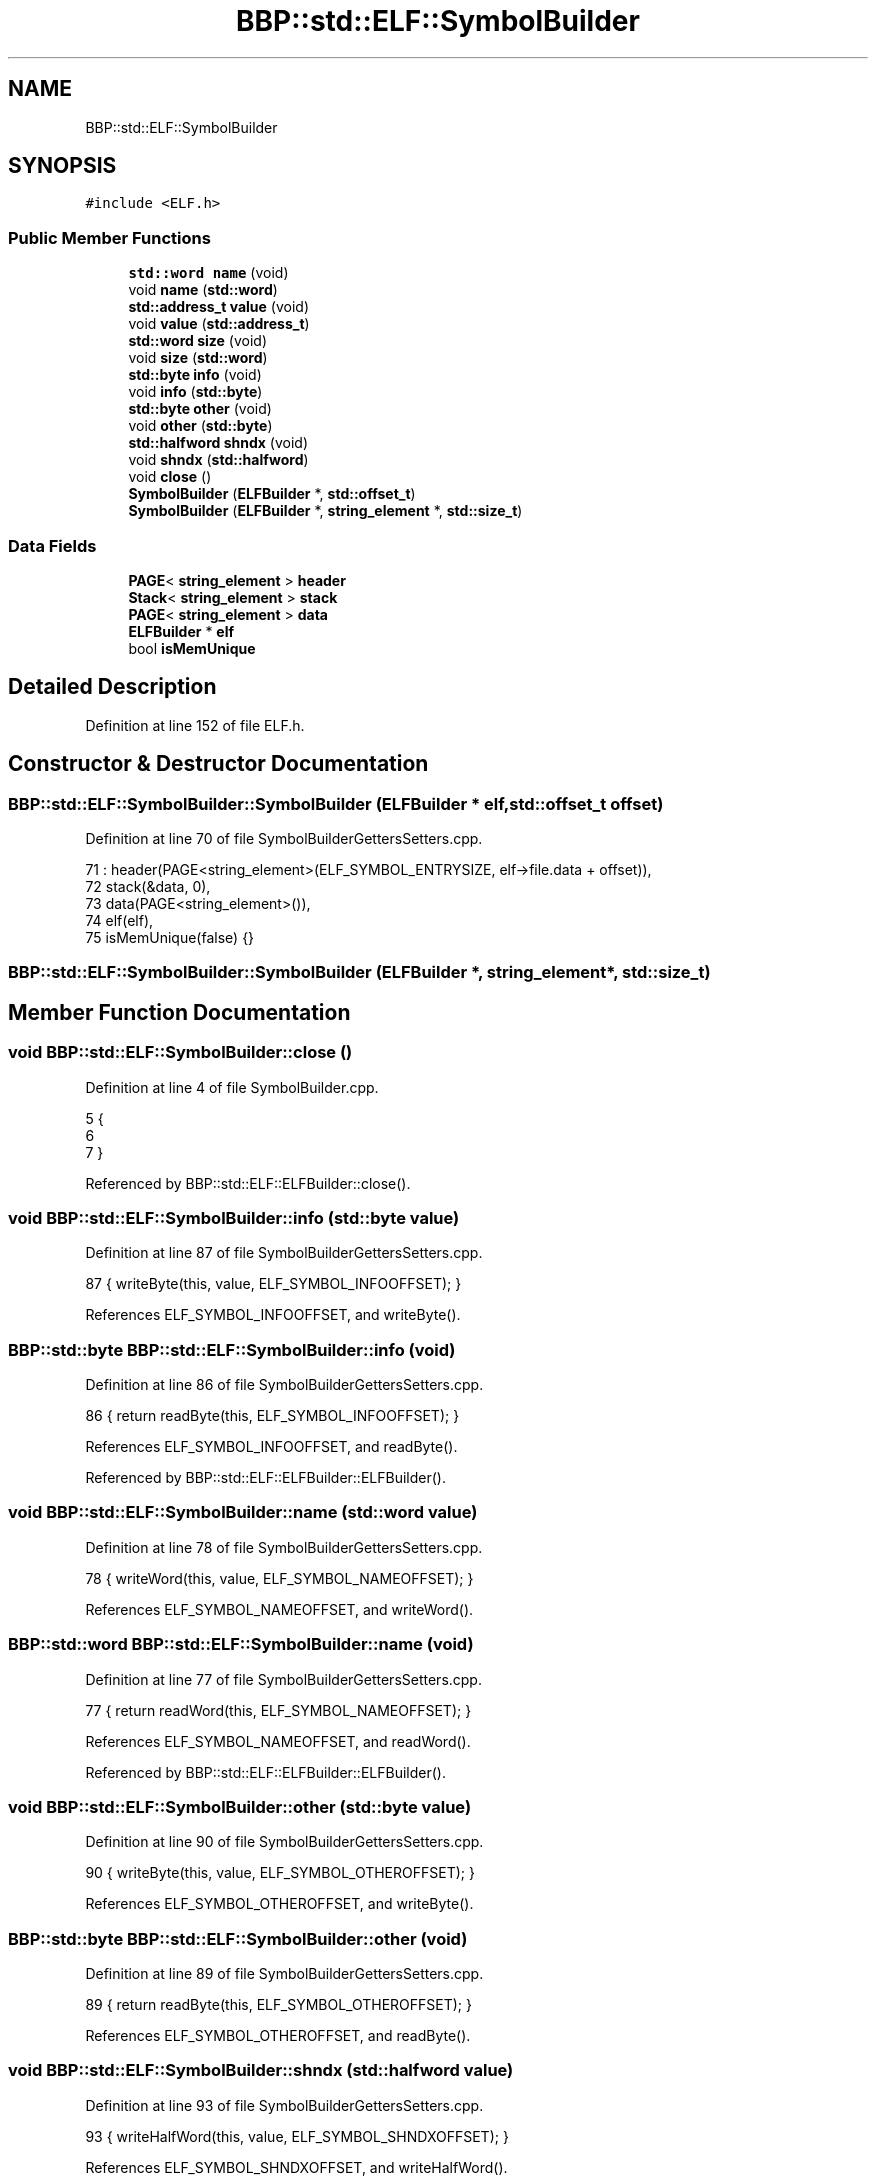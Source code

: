 .TH "BBP::std::ELF::SymbolBuilder" 3 "Fri Jan 26 2024" "Version 0.2.0" "BBP Embedded kernel" \" -*- nroff -*-
.ad l
.nh
.SH NAME
BBP::std::ELF::SymbolBuilder
.SH SYNOPSIS
.br
.PP
.PP
\fC#include <ELF\&.h>\fP
.SS "Public Member Functions"

.in +1c
.ti -1c
.RI "\fBstd::word\fP \fBname\fP (void)"
.br
.ti -1c
.RI "void \fBname\fP (\fBstd::word\fP)"
.br
.ti -1c
.RI "\fBstd::address_t\fP \fBvalue\fP (void)"
.br
.ti -1c
.RI "void \fBvalue\fP (\fBstd::address_t\fP)"
.br
.ti -1c
.RI "\fBstd::word\fP \fBsize\fP (void)"
.br
.ti -1c
.RI "void \fBsize\fP (\fBstd::word\fP)"
.br
.ti -1c
.RI "\fBstd::byte\fP \fBinfo\fP (void)"
.br
.ti -1c
.RI "void \fBinfo\fP (\fBstd::byte\fP)"
.br
.ti -1c
.RI "\fBstd::byte\fP \fBother\fP (void)"
.br
.ti -1c
.RI "void \fBother\fP (\fBstd::byte\fP)"
.br
.ti -1c
.RI "\fBstd::halfword\fP \fBshndx\fP (void)"
.br
.ti -1c
.RI "void \fBshndx\fP (\fBstd::halfword\fP)"
.br
.ti -1c
.RI "void \fBclose\fP ()"
.br
.ti -1c
.RI "\fBSymbolBuilder\fP (\fBELFBuilder\fP *, \fBstd::offset_t\fP)"
.br
.ti -1c
.RI "\fBSymbolBuilder\fP (\fBELFBuilder\fP *, \fBstring_element\fP *, \fBstd::size_t\fP)"
.br
.in -1c
.SS "Data Fields"

.in +1c
.ti -1c
.RI "\fBPAGE\fP< \fBstring_element\fP > \fBheader\fP"
.br
.ti -1c
.RI "\fBStack\fP< \fBstring_element\fP > \fBstack\fP"
.br
.ti -1c
.RI "\fBPAGE\fP< \fBstring_element\fP > \fBdata\fP"
.br
.ti -1c
.RI "\fBELFBuilder\fP * \fBelf\fP"
.br
.ti -1c
.RI "bool \fBisMemUnique\fP"
.br
.in -1c
.SH "Detailed Description"
.PP 
Definition at line 152 of file ELF\&.h\&.
.SH "Constructor & Destructor Documentation"
.PP 
.SS "BBP::std::ELF::SymbolBuilder::SymbolBuilder (\fBELFBuilder\fP * elf, \fBstd::offset_t\fP offset)"

.PP
Definition at line 70 of file SymbolBuilderGettersSetters\&.cpp\&.
.PP
.nf
71     : header(PAGE<string_element>(ELF_SYMBOL_ENTRYSIZE, elf->file\&.data + offset)),
72     stack(&data, 0),
73     data(PAGE<string_element>()),
74     elf(elf),
75     isMemUnique(false) {}
.fi
.SS "BBP::std::ELF::SymbolBuilder::SymbolBuilder (\fBELFBuilder\fP *, \fBstring_element\fP *, \fBstd::size_t\fP)"

.SH "Member Function Documentation"
.PP 
.SS "void BBP::std::ELF::SymbolBuilder::close ()"

.PP
Definition at line 4 of file SymbolBuilder\&.cpp\&.
.PP
.nf
5 {
6 
7 }
.fi
.PP
Referenced by BBP::std::ELF::ELFBuilder::close()\&.
.SS "void BBP::std::ELF::SymbolBuilder::info (\fBstd::byte\fP value)"

.PP
Definition at line 87 of file SymbolBuilderGettersSetters\&.cpp\&.
.PP
.nf
87 { writeByte(this, value, ELF_SYMBOL_INFOOFFSET); }
.fi
.PP
References ELF_SYMBOL_INFOOFFSET, and writeByte()\&.
.SS "\fBBBP::std::byte\fP BBP::std::ELF::SymbolBuilder::info (void)"

.PP
Definition at line 86 of file SymbolBuilderGettersSetters\&.cpp\&.
.PP
.nf
86 { return readByte(this, ELF_SYMBOL_INFOOFFSET); }
.fi
.PP
References ELF_SYMBOL_INFOOFFSET, and readByte()\&.
.PP
Referenced by BBP::std::ELF::ELFBuilder::ELFBuilder()\&.
.SS "void BBP::std::ELF::SymbolBuilder::name (\fBstd::word\fP value)"

.PP
Definition at line 78 of file SymbolBuilderGettersSetters\&.cpp\&.
.PP
.nf
78 { writeWord(this, value, ELF_SYMBOL_NAMEOFFSET); }
.fi
.PP
References ELF_SYMBOL_NAMEOFFSET, and writeWord()\&.
.SS "\fBBBP::std::word\fP BBP::std::ELF::SymbolBuilder::name (void)"

.PP
Definition at line 77 of file SymbolBuilderGettersSetters\&.cpp\&.
.PP
.nf
77 { return readWord(this, ELF_SYMBOL_NAMEOFFSET); }
.fi
.PP
References ELF_SYMBOL_NAMEOFFSET, and readWord()\&.
.PP
Referenced by BBP::std::ELF::ELFBuilder::ELFBuilder()\&.
.SS "void BBP::std::ELF::SymbolBuilder::other (\fBstd::byte\fP value)"

.PP
Definition at line 90 of file SymbolBuilderGettersSetters\&.cpp\&.
.PP
.nf
90 { writeByte(this, value, ELF_SYMBOL_OTHEROFFSET); }
.fi
.PP
References ELF_SYMBOL_OTHEROFFSET, and writeByte()\&.
.SS "\fBBBP::std::byte\fP BBP::std::ELF::SymbolBuilder::other (void)"

.PP
Definition at line 89 of file SymbolBuilderGettersSetters\&.cpp\&.
.PP
.nf
89 { return readByte(this, ELF_SYMBOL_OTHEROFFSET); }
.fi
.PP
References ELF_SYMBOL_OTHEROFFSET, and readByte()\&.
.SS "void BBP::std::ELF::SymbolBuilder::shndx (\fBstd::halfword\fP value)"

.PP
Definition at line 93 of file SymbolBuilderGettersSetters\&.cpp\&.
.PP
.nf
93 { writeHalfWord(this, value, ELF_SYMBOL_SHNDXOFFSET); }
.fi
.PP
References ELF_SYMBOL_SHNDXOFFSET, and writeHalfWord()\&.
.SS "\fBBBP::std::halfword\fP BBP::std::ELF::SymbolBuilder::shndx (void)"

.PP
Definition at line 92 of file SymbolBuilderGettersSetters\&.cpp\&.
.PP
.nf
92 { return readHalfWord(this, ELF_SYMBOL_SHNDXOFFSET); }
.fi
.PP
References ELF_SYMBOL_SHNDXOFFSET, and readHalfWord()\&.
.SS "void BBP::std::ELF::SymbolBuilder::size (\fBstd::word\fP value)"

.PP
Definition at line 84 of file SymbolBuilderGettersSetters\&.cpp\&.
.PP
.nf
84 { writeWord(this, value, ELF_SYMBOL_SIZEOFFSET); }
.fi
.PP
References ELF_SYMBOL_SIZEOFFSET, and writeWord()\&.
.SS "\fBBBP::std::word\fP BBP::std::ELF::SymbolBuilder::size (void)"

.PP
Definition at line 83 of file SymbolBuilderGettersSetters\&.cpp\&.
.PP
.nf
83 { return readWord(this, ELF_SYMBOL_SIZEOFFSET); }
.fi
.PP
References ELF_SYMBOL_SIZEOFFSET, and readWord()\&.
.SS "void BBP::std::ELF::SymbolBuilder::value (\fBstd::address_t\fP value)"

.PP
Definition at line 81 of file SymbolBuilderGettersSetters\&.cpp\&.
.PP
.nf
81 { writeWord(this, value, ELF_SYMBOL_VALUEOFFSET); }
.fi
.PP
References ELF_SYMBOL_VALUEOFFSET, and writeWord()\&.
.SS "\fBBBP::std::word\fP BBP::std::ELF::SymbolBuilder::value (void)"

.PP
Definition at line 80 of file SymbolBuilderGettersSetters\&.cpp\&.
.PP
.nf
80 { return readWord(this, ELF_SYMBOL_VALUEOFFSET); }
.fi
.PP
References ELF_SYMBOL_VALUEOFFSET, and readWord()\&.
.SH "Field Documentation"
.PP 
.SS "\fBPAGE\fP<\fBstring_element\fP> BBP::std::ELF::SymbolBuilder::data"

.PP
Definition at line 176 of file ELF\&.h\&.
.SS "\fBELFBuilder\fP* BBP::std::ELF::SymbolBuilder::elf"

.PP
Definition at line 181 of file ELF\&.h\&.
.PP
Referenced by readHalfWord(), readWord(), writeHalfWord(), and writeWord()\&.
.SS "\fBPAGE\fP<\fBstring_element\fP> BBP::std::ELF::SymbolBuilder::header"

.PP
Definition at line 174 of file ELF\&.h\&.
.PP
Referenced by readByte(), readHalfWord(), readWord(), writeByte(), writeHalfWord(), and writeWord()\&.
.SS "bool BBP::std::ELF::SymbolBuilder::isMemUnique"

.PP
Definition at line 183 of file ELF\&.h\&.
.SS "\fBStack\fP<\fBstring_element\fP> BBP::std::ELF::SymbolBuilder::stack"

.PP
Definition at line 175 of file ELF\&.h\&.

.SH "Author"
.PP 
Generated automatically by Doxygen for BBP Embedded kernel from the source code\&.
